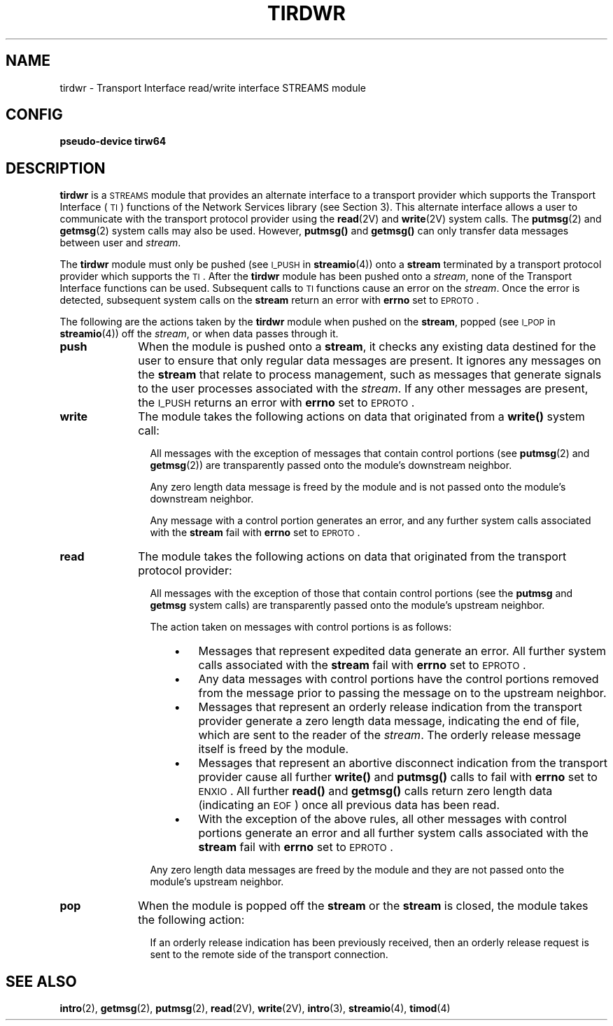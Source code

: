 .\" @(#)tirdwr.4 1.1 92/07/30 SMI; new for 4.1 RFS from SVR3.2
.TH TIRDWR 4 "17 January 1990"
.SH NAME
tirdwr \- Transport Interface read/write interface STREAMS module
.SH CONFIG
.B pseudo-device  tirw64
.SH DESCRIPTION
.LP
.B tirdwr
is a 
.SM STREAMS
module that provides an alternate interface to a
transport provider which supports the Transport Interface (\s-1TI\s0)
functions of the Network Services library (see Section 3).
This alternate interface allows a user to communicate with
the transport protocol provider using the 
.BR read (2V)
and 
.BR write (2V)
system calls.
The 
.BR putmsg (2)
and 
.BR getmsg (2)
system calls may also be used.
However, 
.B putmsg(\|)
and 
.B getmsg(\|)
can only transfer data messages between user and 
.IR stream .
.LP
The 
.B tirdwr
module must only be pushed (see 
.SM I_PUSH
in 
.BR streamio (4))
onto a 
.B stream
terminated by a transport protocol provider which supports the 
.SM TI\s0.
After the 
.B tirdwr
module has been pushed onto a 
.IR stream ,
none of the Transport Interface functions can be used.
Subsequent calls to
.SM TI 
functions cause an error on the 
.IR stream .
Once the error is detected, subsequent system calls on the 
.B stream
return an error with 
.B errno
set to 
.SM EPROTO\s0.
.LP
The following are the actions taken by the 
.B tirdwr
module when pushed on the 
.BR stream ,
popped (see 
.SM I_POP
in 
.BR streamio (4))
off the 
.IR stream ,
or when data passes through it.
.TP 10
.BR push
When the module is pushed onto a 
.BR stream ,
it checks any existing data destined
for the user to ensure that only
regular data messages are present.
It ignores any messages on the 
.B stream
that relate to process management, such
as messages that generate signals to the
user processes associated with the 
.IR stream .
If any other messages are present, the 
.SM I_PUSH
returns an error with 
.B errno
set to 
.SM EPROTO\s0.
.TP
.BR write
The module takes the following actions on
data that originated from a 
.B write(\|)
system call:
.RS 5
.IP
All messages with the exception of messages that contain
control portions (see
.BR putmsg (2)
and 
.BR getmsg (2))
are transparently passed onto the module's
downstream neighbor.
.IP
Any zero length data message is freed
by the module and is not
passed onto the module's downstream neighbor.
.IP
Any message with a control portion generates an error,
and any further system calls associated with the 
.B stream
fail with 
.B errno
set to 
.SM EPROTO\s0.
.RE
.TP 10
.BR read
The module takes the following actions on
data that originated from the transport protocol provider:
.RS 5
.IP
All messages with the exception of those that contain
control portions (see the 
.B putmsg
and 
.B getmsg
system calls)
are transparently passed onto the module's upstream neighbor.
.IP
The action taken on messages with control portions is as follows:
.RS 10
.TP 3
\(bu
Messages that represent expedited data generate an error.
All further system calls associated with the 
.B stream
fail with
.B errno
set to 
.SM EPROTO\s0.
.TP
\(bu
Any data messages with control portions have the control portions
removed from the message prior to passing the message on to the
upstream neighbor.
.TP
\(bu
Messages that represent an orderly release indication from the transport
provider generate a zero length data message,
indicating the end of file,
which are sent to the reader of the 
.IR stream .
The orderly release message itself is freed by the module.
.TP
\(bu
Messages that represent an abortive disconnect
indication from the transport provider cause all further 
.B write(\|)
and
.B putmsg(\|)
calls to fail with 
.B errno
set to 
.SM ENXIO\s0.
All further 
.B read(\|)
and 
.B getmsg(\|)
calls return zero length data (indicating an
.SM EOF\s0)
once all previous data has been read.
.br
.ne 5
.TP
\(bu
With the exception of the above rules,
all other messages with control portions
generate an error and all further system calls
associated with the 
.B stream
fail with 
.B errno
set to 
.SM EPROTO\s0.
.RE
.IP
Any zero length data messages are freed by
the module and they are not
passed onto the module's upstream neighbor.
.RE
.TP 10
.BR pop
When the module is popped off the 
.B stream
or the 
.B stream
is closed, the module takes the following action:
.RS 5
.IP
If an orderly release indication has been previously received,
then an orderly release request
is sent to the remote side of the transport connection.
.RE
.SH SEE ALSO
.BR intro (2),
.BR getmsg (2),
.BR putmsg (2),
.BR read (2V),
.BR write (2V),
.BR intro (3),
.BR streamio (4),
.BR timod (4)
.LP
.TX NETP
